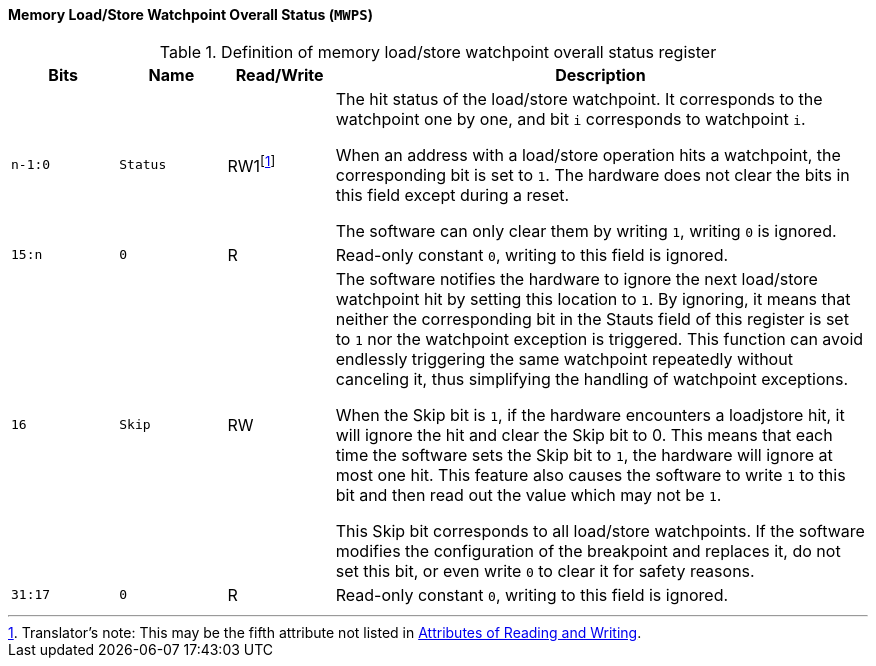 [[memory-load-store-watchpoint-overall-status]]
==== Memory Load/Store Watchpoint Overall Status (`MWPS`)

[[definition-of-memory-load-store-watchpoint-overall-status-register]]
.Definition of memory load/store watchpoint overall status register
[%header,cols="2*^1m,^1,5"]
|===
d|Bits
d|Name
|Read/Write
|Description

|n-1:0
|Status
|RW1{empty}footnote:[Translator`'s note: This may be the fifth attribute not listed in <<attributes-of-reading-and-writing,Attributes of Reading and Writing>>.]
|The hit status of the load/store watchpoint.
It corresponds to the watchpoint one by one, and bit `i` corresponds to watchpoint `i`.

When an address with a load/store operation hits a watchpoint, the corresponding bit is set to `1`.
The hardware does not clear the bits in this field except during a reset.

The software can only clear them by writing `1`, writing `0` is ignored.

|15:n
|0
|R
|Read-only constant `0`, writing to this field is ignored.

|16
|Skip
|RW
|The software notifies the hardware to ignore the next load/store watchpoint hit by setting this location to `1`.
By ignoring, it means that neither the corresponding bit in the Stauts field of this register is set to `1` nor the watchpoint exception is triggered.
This function can avoid endlessly triggering the same watchpoint repeatedly without canceling it, thus simplifying the handling of watchpoint exceptions.

When the Skip bit is `1`, if the hardware encounters a loadjstore hit, it will ignore the hit and clear the Skip bit to 0.
This means that each time the software sets the Skip bit to `1`, the hardware will ignore at most one hit.
This feature also causes the software to write `1` to this bit and then read out the value which may not be `1`.

This Skip bit corresponds to all load/store watchpoints.
If the software modifies the configuration of the breakpoint and replaces it, do not set this bit, or even write `0` to clear it for safety reasons.

|31:17
|0
|R
|Read-only constant `0`, writing to this field is ignored.
|===
